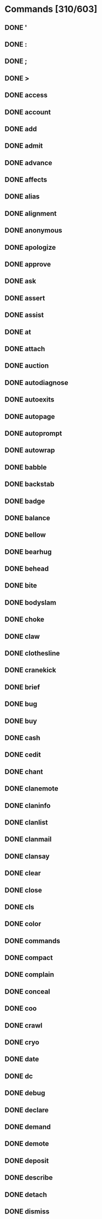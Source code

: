 * Commands [310/603]
** DONE '
** DONE :
** DONE ;
** DONE >
** DONE access
** DONE account
** DONE add
** DONE admit
** DONE advance
** DONE affects
** DONE alias
** DONE alignment
** DONE anonymous
** DONE apologize
** DONE approve
** DONE ask
** DONE assert
** DONE assist
** DONE at
** DONE attach
** DONE auction
** DONE autodiagnose
** DONE autoexits
** DONE autopage
** DONE autoprompt
** DONE autowrap
** DONE babble
** DONE backstab
** DONE badge
** DONE balance
** DONE bellow
** DONE bearhug
   CLOSED: [2012-02-24 Fri 10:12]
** DONE behead
   CLOSED: [2012-02-24 Fri 10:13]
** DONE bite
   CLOSED: [2012-02-24 Fri 10:13]
** DONE bodyslam
   CLOSED: [2012-02-24 Fri 10:13]
** DONE choke
   CLOSED: [2012-02-24 Fri 10:13]
** DONE claw
   CLOSED: [2012-02-24 Fri 10:13]
** DONE clothesline
   CLOSED: [2012-02-24 Fri 10:13]
** DONE cranekick
   CLOSED: [2012-02-24 Fri 10:13]
** DONE brief
** DONE bug
** DONE buy
** DONE cash
** DONE cedit
** DONE chant
** DONE clanemote
** DONE claninfo
** DONE clanlist
** DONE clanmail
** DONE clansay
** DONE clear
** DONE close
** DONE cls
** DONE color
** DONE commands
** DONE compact
** DONE complain
** DONE conceal
** DONE coo
** DONE crawl
** DONE cryo
** DONE date
** DONE dc
** DONE debug
** DONE declare
** DONE demand
** DONE demote
** DONE deposit
** DONE describe
** DONE detach
** DONE dismiss
** DONE display
** DONE distance
** DONE donate
** DONE down
** DONE drawl
** DONE dream
** DONE drink
** DONE drop
** DONE dynedit
** DONE east
** DONE eat
** DONE echo
** DONE emote
** DONE empty
** DONE enroll
** DONE enthuse
** DONE equipment
** DONE examine
** DONE exclaim
** DONE expostulate
** DONE force
** DONE freeze
** DONE future
** DONE gagmiss
** DONE gecho
** DONE get
** DONE give
** DONE glance
** DONE gold
** DONE gossip
** DONE goto
** DONE groan
** DONE growl
** DONE grumble
** DONE grunt
** DONE guildsay
** DONE haggle
** DONE halt
** DONE help
** DONE hold
** DONE holler
** DONE holylight
** DONE howl
** DONE idea
** DONE immchat
** DONE implants
** DONE indicate
** DONE inews
** DONE intone
** DONE inventory
** DONE invis
** DONE jet_stream
** DONE jump
** DONE junk
** DONE learn
** DONE list
** DONE look
** DONE mail
** DONE mlist
** DONE mload
** DONE moan
** DONE moods
** DONE more
** DONE mortalize
** DONE mourn
** DONE move
** DONE mumble
** DONE murmur
** DONE mutter
** DONE nasty
** DONE newbie
** DONE news
** DONE noaffects
** DONE noauction
** DONE noclansay
** DONE nodream
** DONE nogossip
** DONE nograts
** DONE noguildsay
** DONE nohaggle
** DONE nohassle
** DONE noholler
** DONE noimmchat
** DONE nomusic
** DONE nonewbie
** DONE nopetition
** DONE nopost
** DONE noproject
** DONE north
** DONE noshout
** DONE nospew
** DONE note
** DONE notell
** DONE notitle
** DONE notrailers
** DONE nowho
** DONE nowiz
** DONE offer
** DONE olc
** DONE olist
** DONE oload
** DONE open
** DONE past
** DONE petition
** DONE pick
** DONE plant
** DONE plead
** DONE pload
** DONE poofin
** DONE poofout
** DONE pour
** DONE practice
** DONE prattle
** DONE project
** DONE promote
** DONE pronounce
** DONE purge
** DONE put
** DONE quit
** DONE quote
** DONE ramble
** DONE rant
** DONE rave
** DONE receive
** DONE remove
** DONE rent
** DONE reply
** DONE request
** DONE reroll
** DONE resign
** DONE respond
** DONE rest
** DONE retell
** DONE retort
** DONE rlist
** DONE roomflags
** DONE sacrifice
** DONE save
** DONE say
** DONE sayto
** DONE score
** DONE sell
** DONE send
** DONE shout
** DONE shutdown
** DONE sing
** DONE sleep
** DONE smirk
** DONE snarl
** DONE sneak
** DONE sneer
** DONE socials
** DONE south
** DONE spew
** DONE split
** DONE stand
** DONE stat
** DONE state
** DONE stutter
** DONE suggest
** DONE tattoos
** DONE teleport
** DONE tell
** DONE thaw
** DONE threaten
** DONE time
** DONE title
** DONE toggle
** DONE transfer
** DONE transport
** DONE typo
** DONE unaffect
** DONE unalias
** DONE unapprove
** DONE unlock
** DONE up
** DONE uptime
** DONE users
** DONE utter
** DONE value
** DONE version
** DONE visible
** DONE vnum
** DONE vstat
** DONE wail
** DONE wake
** DONE wear
** DONE west
** DONE whimper
** DONE whine
** DONE whisper
** DONE who
** DONE wield
** DONE withdraw
** DONE wiznet
** DONE worldwrite
** DONE xlist
** DONE yell
** DONE zonepurge
** DONE zreset
** DONE activate
   CLOSED: [2012-02-22 Wed 08:05]
** DONE addname
   CLOSED: [2012-03-04 Sun 20:59]
** TODO addpos
** TODO afk
** TODO alter
** TODO alterations
** TODO analyze
** TODO appraise
** TODO areas
** TODO aset
** TODO assemble
** TODO assimilate
** TODO attack
** TODO attributes
** TODO aucset
** TODO autoloot
** TODO autopsy
** TODO autosplit
** TODO ban
** TODO bandage
** TODO bash
** TODO battlecry
** TODO beguile
** TODO berserk
** TODO bid
** TODO bidlist
** TODO bidstat
** TODO bioscan
** TODO board
** TODO bomb
** TODO break
** TODO breathe
** TODO cast
** TODO ceasefire
** TODO cemote
** TODO change_weather
** TODO charge
** TODO chat
** TODO check
** TODO cinfo
** TODO circle
** TODO clanhide
** TODO clean
** TODO cleave
** TODO coderutil
** TODO combine
** TODO combo
** TODO compare
** TODO congrats
** TODO congratulate
** TODO consider
** TODO convert
** TODO corner
** TODO crank
** TODO crossface
** TODO cry_from_beyond
** TODO csay
** TODO cyberscan
** TODO de-energize
** TODO deactivate
** TODO deassimilate
** DONE deathtouch
   CLOSED: [2012-02-24 Fri 10:13]
** TODO defend
** TODO defuse
** TODO delete
** TODO diagnose
** TODO disarm
** TODO discharge
** TODO disembark
** TODO disguise
** TODO dismount
** TODO distrust
** TODO dodge
** TODO drag
** TODO drive
** TODO drone
** TODO econvert
** TODO edit
** DONE elbow
   CLOSED: [2012-02-24 Fri 10:13]
** TODO elude
** TODO empower
** TODO encumbrance
** TODO enter
** TODO evade
** TODO evaluate
** TODO exchange
** TODO exit
** TODO exits
** TODO experience
** TODO extinguish
** TODO extract
** TODO feed
** TODO feign
** TODO fight
** TODO fill
** TODO firstaid
** TODO flee
** TODO flip
** TODO fly
** DONE follow
   CLOSED: [2012-07-06 Fri 22:08]
** TODO gain
** DONE garotte
   CLOSED: [2012-02-24 Fri 10:13]
** TODO gasify
** TODO gore
** DONE gouge
   CLOSED: [2012-02-24 Fri 10:13]
** TODO grab
** TODO grats
** DONE groinkick
   CLOSED: [2012-02-24 Fri 10:13]
** DONE group
   CLOSED: [2012-07-06 Fri 22:09]
** TODO grunt
** TODO gsay
** TODO gtell
** TODO guilddonate
** TODO gunset
** TODO hack
** TODO hamstring
** TODO handbook
** TODO hcollection
** DONE hcontrol
   CLOSED: [2012-03-04 Sun 16:42]
** DONE headbutt
   CLOSED: [2012-02-24 Fri 10:13]
** TODO headlights
** DONE hedit
   CLOSED: [2012-03-04 Sun 08:47]
** TODO hide
** DONE hiptoss
   CLOSED: [2012-02-24 Fri 10:14]
** TODO hit
** TODO holytouch
** TODO honk
** DONE hook
   CLOSED: [2012-02-24 Fri 10:14]
** TODO hotwire
** DONE house
   CLOSED: [2012-03-04 Sun 08:47]
** TODO ide
** TODO ignite
** TODO imbibe
** TODO immhelp
** TODO immlist
** TODO immortals
** TODO imotd
** TODO impale
** TODO improve
** TODO increase
** TODO infiltrate
** TODO inject
** TODO insert
** TODO install
** TODO insult
** TODO intimidate
** DONE jab
   CLOSED: [2012-02-24 Fri 10:14]
** TODO kata
** TODO kia
** DONE kick
   CLOSED: [2012-02-24 Fri 10:14]
** TODO kill
** DONE kneethrust
   CLOSED: [2012-02-24 Fri 10:14]
** TODO knock
** TODO last
** TODO leave
** TODO lecture
** TODO light
** TODO listen
** TODO load
** TODO loadroom
** TODO lock
** TODO logall
** TODO logdeaths
** TODO login
** DONE lungepunch
   CLOSED: [2012-02-24 Fri 10:14]
** TODO makemount
** TODO map
** TODO me
** TODO medic
** TODO meditate
** TODO motd
** TODO mount
** TODO mudwipe
** TODO murder
** TODO mute
** TODO nervepinch
** TODO nogecho
** TODO nolocate
** TODO objupdate
** TODO order
** TODO oset
** TODO overdrain
** TODO overhaul
** TODO pack
** TODO page
** DONE palmstrike
   CLOSED: [2012-02-24 Fri 10:14]
** TODO pardon
** TODO park
** TODO peace
** DONE pelekick
   CLOSED: [2012-02-24 Fri 10:14]
** TODO perform
** DONE piledrive
   CLOSED: [2012-02-24 Fri 10:14]
** TODO pinch
** TODO pistolwhip
** TODO pkiller
** TODO place
** TODO plead
** TODO point
** TODO policy
** TODO pose
** TODO prompt
** TODO pry
** DONE psiblast
   CLOSED: [2012-02-24 Fri 10:14]
** TODO psidrain
** TODO psilocate
** TODO pull
** DONE punch
   CLOSED: [2012-02-24 Fri 10:14]
** TODO purchase
** TODO push
** TODO qcontrol
** TODO qecho
** TODO qlog
** TODO qpoints
** TODO qpreload
** TODO qsay
** TODO quaff
** TODO quest
** TODO qui
** DONE rabbitpunch
   CLOSED: [2012-02-24 Fri 10:14]
** TODO read
** TODO reboot
** TODO recharge
** TODO recite
** TODO recorporealize
** TODO redeem
** TODO refill
** TODO register
** TODO reload
** TODO remort
** TODO rename
** TODO repair
** TODO report
** TODO rescue
** TODO reset
** TODO restore
** TODO retreat
** TODO retrieve
** TODO return
** TODO rev
** TODO reward
** DONE ridgehand
   CLOSED: [2012-02-24 Fri 10:14]
** TODO ring
** TODO roll
** DONE roundhouse
   CLOSED: [2012-02-24 Fri 10:14]
** TODO rstat
** TODO rswitch
** TODO rules
** TODO scan
** DONE scissorkick
   CLOSED: [2012-02-24 Fri 10:14]
** DONE scream
   CLOSED: [2012-02-24 Fri 10:14]
** TODO screen
** TODO search
** TODO searchfor
** TODO selfdestruct
** TODO set
** TODO severtell
** TODO shoot
** DONE shoulderthrow
   CLOSED: [2012-02-24 Fri 10:14]
** TODO show
** TODO shower
** TODO shutdow
** TODO shutoff
** DONE sidekick
   CLOSED: [2012-02-24 Fri 10:14]
** TODO sip
** TODO sit
** TODO skills
** TODO skillset
** TODO skset
** TODO slay
** TODO sleeper
** TODO sling
** TODO slist
** TODO smoke
** TODO snatch
** TODO snipe
** TODO snoop
** TODO soilage
** TODO speak
** TODO specializations
** TODO specials
** TODO spells
** DONE spinfist
   CLOSED: [2012-02-24 Fri 10:14]
** DONE spinkick
   CLOSED: [2012-02-24 Fri 10:14]
** TODO stalk
** TODO status
** TODO steal
** DONE stomp
   CLOSED: [2012-02-24 Fri 10:14]
** TODO store
** DONE strike
   CLOSED: [2012-02-24 Fri 10:14]
** TODO stun
** TODO swallow
** DONE sweepkick
   CLOSED: [2012-02-24 Fri 10:14]
** TODO switch
** TODO syslog
** TODO tag
** TODO take
** TODO taste
** TODO taunt
** TODO teach
** TODO tester
** DONE throatstrike
   CLOSED: [2012-02-24 Fri 10:14]
** TODO throw
** TODO toke
** TODO tornado
** TODO track
** TODO train
** TODO trample
** TODO translocate
** TODO transmit
** TODO trigger
** TODO triggers
** DONE trip
   CLOSED: [2012-02-24 Fri 10:14]
** TODO trust
** TODO tune
** TODO unban
** TODO undisguise
** TODO ungroup
** TODO uninstall
** TODO unload
** TODO unwield
** DONE uppercut
   CLOSED: [2012-02-24 Fri 10:14]
** TODO use
** TODO ventriloquize
** TODO view
** TODO weather
** TODO weigh
** TODO where
** TODO whirlwind
** TODO wimpy
** TODO wormhole
** TODO wrench
** TODO write
* Spells [163/334]
** DONE acid-breath
** DONE acidity
** DONE adrenaline
** DONE albedo-shield
** DONE amnesia
** DONE animal-kin
** DONE anti-magic-shell
** DONE armor
** DONE attraction-field
** DONE barkskin
** DONE blackmantle
** DONE blindness
** DONE blur
** DONE breathe-water
** DONE breathing-stasis
** DONE burning-hands
** DONE call-lightning
** DONE capacitance-boost
** DONE cell-regen
** DONE chemical-stability
** DONE chill-touch
** DONE clumsiness
** DONE color-spray
** DONE cone-cold
** DONE confidence
** DONE confusion
** DONE cure-critic
** DONE cure-light
** DONE curse
** DONE densify
** DONE dermal-hardening
** DONE detect-align
** DONE detect-invis
** DONE detect-magic
** DONE detect-poison
** DONE detect-scrying
** DONE dimensional-shift
** DONE displacement
** DONE disruption
** DONE divine-illumination
** DONE divine-intervention
** DONE divine-power
** DONE ego-whip
** DONE electric-arc
** DONE electrostatic-field
** DONE endurance
** DONE endure-cold
** DONE energy-drain
** DONE entangle
** DONE entropy-field
** DONE essence-of-evil
** DONE essence-of-good
** DONE fear
** DONE fire-breath
** DONE fire-breathing
** DONE fire-shield
** DONE fireball
** DONE flame-strike
** DONE fluoresce
** DONE frost-breath
** DONE frost-breathing
** DONE gamma-ray
** DONE gas-breath
** DONE gauss-shield
** DONE glowlight
** DONE gravity-well
** DONE greater-heal
** DONE greater-invis
** DONE halflife
** DONE harm
** DONE haste
** DONE heal
** DONE icy-blast
** DONE infravision
** DONE intellect
** DONE invis-to-undead
** DONE invisible
** DONE lattice-hardening
** DONE lightning-bolt
** DONE lightning-breath
** DONE magic-missile
** DONE magical-prot
** DONE malefic-violation
** DONE mana-restore
** DONE mana-shield
** DONE metabolism
** DONE microwave
** DONE motor-spasm
** DONE nopain
** DONE oxidize
** DONE petrify
** DONE poison
** DONE power
** DONE pray
** DONE prismatic-sphere
** DONE prismatic-spray
** DONE prot-from-evil
** DONE prot-from-fire
** DONE prot-from-good
** DONE prot-from-lightning
** DONE protect-from-devils
** DONE psionic-shockwave
** DONE psishield
** DONE psychic-conduit
** DONE psychic-crush
** DONE psychic-feedback
** DONE psychic-resistance
** DONE psychic-surge
** DONE quad-damage
** DONE quench
** DONE radioimmunity
** DONE refraction
** DONE refresh
** DONE regenerate
** DONE rejuvenate
** DONE relaxation
** DONE repulsion-field
** DONE restoration
** DONE retina
** DONE righteous-penetration
** DONE sanctification
** DONE sanctuary
** DONE satiation
** DONE sense-life
** DONE shadow-breath
** DONE shield-of-righteousness
** DONE shocking-grasp
** DONE shroud-obscurement
** DONE sickness
** DONE sleep
** DONE slow
** DONE sphere-of-desecration
** DONE spirit-hammer
** DONE spirit-track
** DONE steam-breath
** DONE stigmata
** DONE stoneskin
** DONE strength
** DONE symbol-of-pain
** DONE taint
** DONE telekinesis
** DONE telepathy
** DONE teleport
** DONE temporal-compression
** DONE temporal-dilation
** DONE thorn-skin
** DONE tidal-spacewarp
** DONE time-warp
** DONE transmittance
** DONE true-seeing
** DONE undead-prot
** DONE vacuum-shroud
** DONE vertigo
** DONE waterwalk
** DONE weakness
** DONE word-of-intellect
** DONE word-stun
** DONE wound-closure
** DONE zhengis-fist-of-annihilation
** DONE ablaze
   CLOSED: [2012-02-22 Wed 14:38]
** DONE air-walk
   CLOSED: [2012-02-22 Wed 14:44]
** DONE alrons-aria
   CLOSED: [2012-07-06 Fri 22:09]
** TODO animate-dead
** TODO antibody
** TODO area-stasis
** TODO aria-of-armament
** TODO aria-of-asylum
** TODO astral-spell
** TODO awareness
** TODO banishment
** TODO blade-barrier
** TODO bless
** TODO call-beast
** TODO call-bird
** TODO call-predator
** TODO call-reptile
** TODO call-rodent
** TODO calm
** TODO celerity
** TODO chain-lightning
** TODO chant-of-light
** TODO charm
** TODO charm-animal
** TODO clairvoyance
** TODO clarifying-harmonies
** TODO clone
** TODO command
** TODO conjure-elemental
** TODO control-undead
** TODO control-weather
** TODO create-food
** TODO create-water
** TODO cure-blind
** TODO damn
** TODO death-knell
** TODO decoy
** TODO defense-ditty
** TODO dimension-door
** TODO dimensional-void
** TODO dirge
** TODO dispassion
** TODO dispel-evil
** TODO dispel-good
** TODO dispel-magic
** TODO distraction
** TODO drifters-ditty
** TODO eagles-overture
** TODO earth-elemental
** TODO earthquake
** TODO electroshield
** TODO elemental-brand
** TODO emp-pulse
** TODO enchant-armor
** TODO enchant-weapon
** TODO envenom
** TODO exposure-overture
** TODO fiery-sheet
** TODO fire-elemental
** TODO fission-blast
** TODO flame-of-faith
** DONE fly
   CLOSED: [2012-02-22 Wed 14:44]
** TODO force-wall
** TODO fortissimo
** TODO fortress-of-will
** TODO ghost-instrument
** TODO goodberry
** TODO greater-enchant
** TODO group-armor
** TODO group-confidence
** TODO group-heal
** TODO group-recall
** TODO guiharias-glory
** TODO gust-of-wind
** TODO hailstorm
** TODO healing
** TODO hell-fire
** TODO hell-fire-storm
** TODO hell-frost
** TODO hell-frost-storm
** TODO home-sweet-home
** TODO hymn-of-peace
** TODO ice-storm
** TODO id-insinuation
** TODO identify
** TODO inferno
** TODO insidious-rhythm
** TODO instant-audience
** TODO irresistable-dance
** TODO item-attraction-field
** TODO item-repulsion-field
** TODO knock
** TODO lament-of-longing
** TODO lichs-lyrics
** TODO local-teleport
** TODO locate-object
** TODO locust-regeneration
** TODO lullaby
** TODO lustration-melisma
** TODO magical-vestment
** TODO manticore-spikes
** TODO mass-hysteria
** TODO melatonic-flood
** TODO melody-of-mettle
** TODO meteor-storm
** TODO minor-creation
** TODO minor-identify
** TODO mirror-image-melody
** TODO misdirection-melisma
** TODO motion
** TODO nuclear-wasteland
** TODO nullify
** TODO nullpsi
** TODO oblivity
** TODO peer
** TODO phasing
** TODO power-overture
** TODO psionic-shatter
** TODO purple-haze
** TODO quantum-rift
** TODO random-coordinates
** TODO regalers-rhapsody
** TODO remove-curse
** TODO remove-poison
** TODO remove-sickness
** TODO requiem
** TODO retrieve-corpse
** TODO rhapsody-of-depression
** TODO rhapsody-of-remedy
** TODO rhythm-of-alarm
** TODO rhythm-of-rage
** TODO shatter
** TODO shrinking
** TODO sirens-song
** TODO skunk-stench
** TODO song-of-silence
** TODO song-shield
** TODO sonic-boom
** TODO sonic-disruption
** TODO spacetime-imprint
** TODO spacetime-recall
** TODO stone-to-flesh
** TODO summon
** TODO summon-legion
** TODO summon-minotaur
** TODO sun-ray
** TODO sword
** TODO thermostatic-field
** TODO thorn-skin-casting
** TODO thorn-trap
** TODO transdimensionality
** TODO translocation
** TODO trog-stench
** TODO unholy-stalker
** TODO unladen-swallow-song
** TODO unravelling-diapason
** TODO vampiric-regeneration
** TODO ventriloquate
** TODO verse-of-valor
** TODO verse-of-vibration
** TODO verse-of-vulnerability
** TODO vestigial-rune
** TODO wall-of-fire
** TODO wall-of-ice
** TODO wall-of-iron
** TODO wall-of-sound
** TODO wall-of-stone
** TODO wall-of-thorns
** TODO warding-sigil
** TODO water-elemental
** TODO weight-of-the-world
** TODO white-noise
** TODO word-of-recall
** TODO wounding-whispers
** TODO youth
* Skills [44/173]
** DONE backstab
   CLOSED: [2012-02-17 Fri 20:13]
** DONE bash
   CLOSED: [2012-07-08 Sun 06:57]
** DONE hide
   CLOSED: [2012-07-08 Sun 06:59]
** DONE kick
   CLOSED: [2012-02-24 Fri 10:14]
** DONE pick-lock
   CLOSED: [2012-07-08 Sun 07:00]
** DONE punch
   CLOSED: [2012-02-24 Fri 10:14]
** DONE rescue
   CLOSED: [2012-07-08 Sun 07:17]
** TODO sneak
** TODO steal
** TODO track
** DONE piledrive
   CLOSED: [2012-02-24 Fri 10:14]
** TODO sleeper
** TODO elbow
** DONE knee
   CLOSED: [2012-02-24 Fri 10:15]
** TODO berserk
** DONE stomp
   CLOSED: [2012-02-24 Fri 10:14]
** DONE bodyslam
   CLOSED: [2012-02-24 Fri 10:13]
** DONE choke
   CLOSED: [2012-02-24 Fri 10:13]
** DONE clothesline
   CLOSED: [2012-02-24 Fri 10:13]
** TODO tag
** TODO intimidate
** TODO speed-healing
** TODO stalk
** TODO hearing
** DONE bearhug
   CLOSED: [2012-02-24 Fri 10:13]
** DONE bite
   CLOSED: [2012-02-24 Fri 10:13]
** TODO dbl-attack
** TODO bandage
** TODO firstaid
** TODO medic
** TODO consider
** TODO glance
** DONE headbutt
   CLOSED: [2012-02-24 Fri 10:13]
** DONE gouge
   CLOSED: [2012-02-24 Fri 10:13]
** TODO stun
** TODO feign
** TODO conceal
** TODO plant
** TODO hotwire
** TODO shoot
** DONE behead
   CLOSED: [2012-02-24 Fri 10:13]
** TODO disarm
** DONE spinkick
   CLOSED: [2012-02-24 Fri 10:14]
** DONE roundhouse
   CLOSED: [2012-02-24 Fri 10:14]
** DONE sidekick
   CLOSED: [2012-02-24 Fri 10:14]
** DONE spinfist
   CLOSED: [2012-02-24 Fri 10:14]
** DONE jab
   CLOSED: [2012-02-24 Fri 10:14]
** DONE hook
   CLOSED: [2012-02-24 Fri 10:14]
** DONE sweepkick
   CLOSED: [2012-02-24 Fri 10:14]
** DONE trip
   CLOSED: [2012-02-24 Fri 10:14]
** DONE uppercut
   CLOSED: [2012-02-24 Fri 10:14]
** DONE groinkick
   CLOSED: [2012-02-24 Fri 10:13]
** DONE claw
   CLOSED: [2012-02-24 Fri 10:13]
** DONE rabbitpunch
   CLOSED: [2012-02-24 Fri 10:14]
** TODO impale
** DONE pele-kick
   CLOSED: [2012-02-24 Fri 10:15]
** DONE lunge-punch
   CLOSED: [2012-02-24 Fri 10:15]
** TODO tornado-kick
** TODO circle
** TODO triple-attack
** DONE palm-strike
   CLOSED: [2012-02-24 Fri 10:15]
** DONE throat-strike
   CLOSED: [2012-02-24 Fri 10:14]
** TODO whirlwind
** DONE hip-toss
   CLOSED: [2012-02-24 Fri 10:14]
** TODO combo
** DONE death-touch
   CLOSED: [2012-02-24 Fri 10:13]
** DONE crane-kick
   CLOSED: [2012-02-24 Fri 10:13]
** DONE ridgehand
   CLOSED: [2012-02-24 Fri 10:14]
** DONE scissor-kick
   CLOSED: [2012-02-24 Fri 10:15]
** TODO pinch-alpha
** TODO pinch-beta
** TODO pinch-gamma
** TODO pinch-delta
** TODO pinch-epsilon
** TODO pinch-omega
** TODO pinch-zeta
** TODO meditate
** TODO kata
** TODO evasion
** TODO second-weapon
** TODO scanning
** TODO cure-disease
** TODO battle-cry
** TODO autopsy
** TODO transmute
** TODO metalworking
** TODO leatherworking
** TODO demolitions
** DONE psiblast
   CLOSED: [2012-02-24 Fri 10:14]
** TODO psilocate
** TODO psidrain
** TODO gunsmithing
** TODO elusion
** TODO pistolwhip
** TODO crossface
** TODO wrench
** TODO cry-from-beyond
** TODO kia
** TODO wormhole
** TODO lecture
** TODO turn
** TODO analyze
** TODO evaluate
** TODO holy-touch
** TODO night-vision
** TODO empower
** TODO swimming
** TODO throwing
** TODO riding
** TODO pipemaking
** TODO charge
** TODO counter-attack
** TODO reconfigure
** TODO reboot
** TODO motion-sensor
** TODO stasis
** TODO energy-field
** TODO reflex-boost
** TODO power-boost
** TODO fastboot
** TODO self-destruct
** TODO bioscan
** TODO discharge
** TODO selfrepair
** TODO cyborepair
** TODO overhaul
** TODO damage-control
** TODO electronics
** TODO hacking
** TODO cyberscan
** TODO cybo-surgery
** TODO energy-weapons
** TODO proj-weapons
** TODO speed-loading
** TODO hyperscan
** TODO overdrain
** TODO de-energize
** TODO assimilate
** TODO radionegation
** TODO implant-w
** TODO adv-implant-w
** TODO offensive-pos
** TODO defensive-pos
** TODO melee-combat-tac
** TODO neural-bridging
** TODO retreat
** TODO disguise
** TODO ambush
** TODO chemistry
** TODO advanced-cybo-surgery
** TODO beguile
** TODO snatch
** TODO drag
** TODO hamstring
** TODO snipe
** TODO infiltrate
** DONE shoulder-throw
   CLOSED: [2012-02-24 Fri 10:15]
** DONE scream
   CLOSED: [2012-02-24 Fri 10:14]
** TODO ventriloquism
** TODO tumbling
** TODO lingering-song
** TODO nanite-reconstruction
** TODO optimmunal-resp
** TODO adrenal-maximizer
** TODO energy-conversion
** TODO discipline-of-steel
** DONE strike
   CLOSED: [2012-02-24 Fri 10:14]
** TODO cleave
** TODO great-cleave
** TODO appraise
** DONE garotte
   CLOSED: [2012-02-24 Fri 10:13]
** TODO shield-mastery
** TODO uncanny-dodge
* Specials [10/226]
** DONE bank
** DONE cityguard
** DONE cryogenicist
** DONE guildmaster
** DONE mystical_enclave
** DONE postmaster
** DONE receptionist
** DONE vendor
** DONE corpse_retrieval
   CLOSED: [2012-02-27 Mon 22:52]
** DONE abandoned_cavern
   CLOSED: [2012-07-16 Mon 21:39]
** TODO ancient_artifact
** TODO archon
** TODO arena_locker
** TODO arena_object
** TODO arioch
** TODO armory_person
** TODO astral_deva
** TODO astral_portal
** TODO astrolabe
** TODO auctioneer
** TODO aziz
** TODO aziz_canon
** TODO barbarian
** TODO basher
** TODO battle_cleric
** TODO battlefield_ghost
** TODO bearded_devil
** TODO beer_tree
** TODO black_rose
** TODO boulder_thrower
** TODO bounty_clerk
** TODO buzzard
** TODO carrion_crawler
** TODO castleguard
** TODO cave_bear
** TODO cemetary_ghoul
** TODO chest_mimic
** TODO circus_clown
** TODO cleaning
** TODO cloak_of_deception
** TODO clone_lab
** TODO cock_fight
** TODO corpse_griller
** TODO courier_imp
** TODO credit_exchange
** TODO cremator
** TODO cuckoo
** TODO cyber_cock
** TODO cyberfiend
** TODO cyborg_overhaul
** TODO dangerous_climb
** TODO darom
** TODO demonic_guard
** TODO demonic_overmind
** TODO djinn_lamp
** TODO donation_room
** TODO drink_me_bottle
** TODO dt_cleaner
** TODO duke_araken
** TODO duke_nukem
** TODO dukes_chamber
** TODO dump
** TODO dwarven_hermit
** TODO electrician
** TODO electronics_school
** TODO elven_janitor
** TODO energy_drainer
** TODO enhancer
** TODO entrance_to_brawling
** TODO entrance_to_cocks
** TODO falling_tower_dt
** TODO fate
** TODO fate_cauldron
** TODO fate_portal
** TODO finger_of_death
** TODO fire_breather
** TODO fountain_evil
** TODO fountain_good
** TODO fountain_heal
** TODO fountain_restore
** TODO fountain_youth
** TODO garbage_pile
** TODO gelatinous_blob
** TODO gen_board
** TODO gen_locker
** TODO gen_shower_rm
** TODO geryon
** TODO gingwatzim
** TODO gold_exchange
** TODO gollum
** TODO grandmaster
** TODO guard
** TODO guardian_angel
** TODO gunnery_device
** TODO head_shrinker
** TODO healing_ranger
** TODO hell_domed_chamber
** TODO hell_hound
** TODO hell_hunter
** TODO hell_hunter_brain
** TODO hell_regulator
** TODO hell_ressurector
** TODO high_priestess
** TODO horn_of_geryon
** TODO implanter
** TODO improve_cha
** TODO improve_con
** TODO improve_dex
** TODO improve_int
** TODO improve_str
** TODO improve_wis
** TODO increaser
** TODO insane_merchant
** TODO jail_locker
** TODO james
** TODO janitor
** TODO javelin_of_lightning
** TODO jerry
** TODO juju_zombie
** TODO junker
** TODO kata
** TODO killer_hunter
** TODO killzone_room
** TODO labyrinth_clock
** TODO languagemaster
** TODO lawyer
** TODO library
** TODO life_point_potion
** TODO loud_speaker
** TODO lounge_soldier
** TODO mage_teleporter
** TODO magic_user
** TODO maladomini_jailer
** TODO malagard_lightning_room
** TODO malbolge_bridge
** TODO master_communicator
** TODO maze_cleaner
** TODO maze_switcher
** TODO medusa
** TODO mob_helper
** TODO modrian_fountain_obj
** TODO modrian_fountain_rm
** TODO moloch
** TODO monastery_eating
** TODO mugger
** TODO multi_healer
** TODO newbie_cafe_rm
** TODO newbie_fly
** TODO newbie_fodder
** TODO newbie_gold_coupler
** TODO newbie_healer
** TODO newbie_improve
** TODO newbie_portal_rm
** TODO newbie_stairs_rm
** TODO newbie_tower_rm
** TODO newspaper
** TODO nohunger_dude
** TODO nude_guard
** TODO oedit_reloader
** TODO ogre1
** TODO oracle
** TODO ornery_goat
** TODO paramedic
** TODO parrot
** TODO pendulum_room
** TODO pendulum_timer_mob
** TODO pet_shops
** TODO peter
** TODO phantasmic_sword
** TODO pit_keeper
** TODO portal_home
** TODO portal_out
** TODO puppet
** TODO quantum_rift
** TODO quest_sphere
** TODO rabbit_hole
** TODO ramp_leaver
** TODO rat_mama
** TODO red_highlord
** TODO registry
** TODO reinforcer
** TODO remorter
** TODO repairer
** TODO roaming_portal
** TODO rust_monster
** TODO safiir
** TODO shimmering_portal
** TODO slaver
** TODO sleeping_soldier
** TODO spinal
** TODO spirit_priestess
** TODO stable_room
** TODO stepping_stone
** TODO stygian_lightning_rm
** TODO sunstation
** TODO tarrasque
** TODO tattooist
** TODO taunting_frenchman
** TODO telescope
** TODO temple_healer
** TODO tester_util
** TODO thief
** TODO tiamat
** TODO tim
** TODO tom
** TODO town_crier
** TODO training_master
** TODO typo_util
** TODO underwater_predator
** TODO underworld_goddess
** TODO unholy_compact
** TODO unholy_square
** TODO unholy_stalker
** TODO unspecializer
** TODO vault_door
** TODO vehicle_console
** TODO vehicle_door
** TODO vein
** TODO venom_attack
** TODO voting_booth
** TODO vr_arcade_game
** TODO wand_of_wonder
** TODO watchdog
** TODO weapon_lister
** TODO weaponsmaster
** TODO windy_room
* Mechanisms [9/20]
** DONE Network
** DONE Editor
** DONE Dyntext
   CLOSED: [2012-02-12 Sun 19:49]
** DONE Clans
   CLOSED: [2012-02-12 Sun 19:49]
** DONE OLC
   CLOSED: [2012-02-12 Sun 19:50]
** DONE Renting
   CLOSED: [2012-02-13 Mon 10:35]
** DONE Flow rooms
   CLOSED: [2012-02-17 Fri 09:36]
** DONE Voices
   CLOSED: [2012-02-20 Mon 21:03]
** DONE Houses
   CLOSED: [2012-03-04 Sun 16:42]
** TODO Mobile AI
** TODO Show object
** TODO Searches
** TODO Progs
** TODO Tongues
** TODO Quests
** TODO Bombs
** TODO Cigarettes
** TODO Cyberspace
** TODO Help system
** TODO Vehicles
* File structure
** compile
   Package definition, macros, compiler macros, reader macros,
   constant, and anything else that affects the compilation process
** utilities
   Functions of generic use, string manipulation, network code
** definitions
   Class definitions, and their associated predicates and mutators.
** persistence
   Functions implementing the saving and loading of game state
** events
   Basic changes to the world involving more than one game object.
   Moving characters to rooms, wearing equipment, getting implanted
** actions
   Complex changes to the world, initiated by creatures.  emits and resulting in zero or
   more events.  Combat, skills, spells, and movement.
** support
   Parts of game that aren't part of the game world, strictly
   speaking.  Player-only capabilities which other creatures don't
   have.  Clans, dyntext, olc, houses.
** textui
   Command definitions, out-of-game account management.  Command
   definitions should be layers over actions.
** specials
   Special functions intended to hook into the game
** Engine
   Triggers which initiate actions without the player.  Mob AI, progs
   (?), searchs, flow rooms, affect updates
